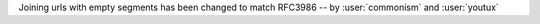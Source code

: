 Joining urls with empty segments has been changed
to match RFC3986 -- by :user:`commonism` and :user:`youtux`

